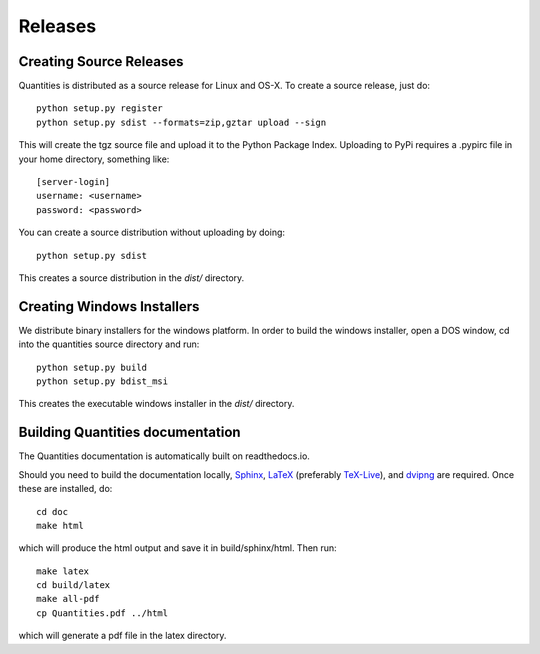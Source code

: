 ********
Releases
********

Creating Source Releases
========================

Quantities is distributed as a source release for Linux and OS-X. To create a
source release, just do::

  python setup.py register
  python setup.py sdist --formats=zip,gztar upload --sign

This will create the tgz source file and upload it to the Python Package Index.
Uploading to PyPi requires a .pypirc file in your home directory, something
like::

  [server-login]
  username: <username>
  password: <password>

You can create a source distribution without uploading by doing::

  python setup.py sdist

This creates a source distribution in the `dist/` directory.


Creating Windows Installers
===========================

We distribute binary installers for the windows platform. In order to build the
windows installer, open a DOS window, cd into the quantities source directory
and run::

  python setup.py build
  python setup.py bdist_msi

This creates the executable windows installer in the `dist/` directory.


Building Quantities documentation
=================================

The Quantities documentation is automatically built on readthedocs.io.

Should you need to build the documentation locally,
Sphinx_, LaTeX_ (preferably `TeX-Live`_), and dvipng_ are
required. Once these are installed, do::

  cd doc
  make html

which will produce the html output and save it in build/sphinx/html. Then run::

  make latex
  cd build/latex
  make all-pdf
  cp Quantities.pdf ../html

which will generate a pdf file in the latex directory. 

.. _Sphinx: http://sphinx.pocoo.org/
.. _LaTeX: http://www.latex-project.org/
.. _`TeX-Live`: http://www.tug.org/texlive/
.. _dvipng: http://savannah.nongnu.org/projects/dvipng/
